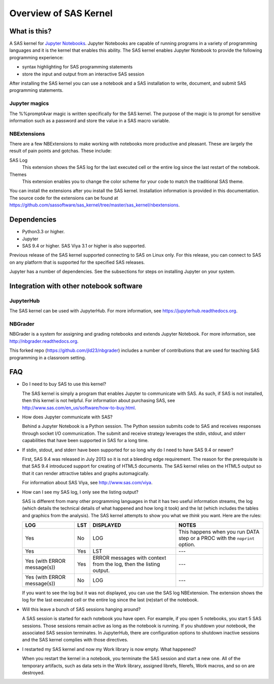 Overview of SAS Kernel
======================

What is this?
-------------

A SAS kernel for `Jupyter Notebooks <http://www.jupyter.org>`_. Jupyter Notebooks
are capable of running programs in a variety of programming languages and it is
the kernel that enables this ability. The SAS kernel enables Jupyter Notebook to
provide the following programming experience:

* syntax highlighting for SAS programming statements
* store the input and output from an interactive SAS session

After installing the SAS kernel you can use a notebook and a SAS installation to
write, document, and submit SAS programming statements.

Jupyter magics
~~~~~~~~~~~~~~
The %%prompt4var magic is written specifically for the SAS kernel. The purpose of
the magic is to prompt for sensitive information such as a password and store
the value in a SAS macro variable.

NBExtensions
~~~~~~~~~~~~
There are a few NBExtensions to make working with notebooks more productive and pleasant.
These are largely the result of pain points and gotchas. These include:

SAS Log
  This extension shows the SAS log for the last executed cell or the entire log
  since the last restart of the notebook.

Themes
  This extension enables you to change the color scheme for your code to match
  the traditional SAS theme.

You can install the extensions after you install the SAS kernel. Installation information
is provided in this documentation. The source code for the extensions can be found at 
https://github.com/sassoftware/sas_kernel/tree/master/sas_kernel/nbextensions.


Dependencies
------------

-  Python3.3 or higher.
-  Jupyter
-  SAS 9.4 or higher. SAS Viya 3.1 or higher is also supported.

Previous release of the SAS kernel supported connecting to SAS on Linux only. For this release,
you can connect to SAS on any platform that is supported for the specified SAS releases.

Jupyter has a number of dependencies. See the subsections for steps on installing Jupyter on
your system.


Integration with other notebook software
----------------------------------------

JupyterHub
~~~~~~~~~~

The SAS kernel can be used with JupyterHub. For more information, see
https://jupyterhub.readthedocs.org.

NBGrader
~~~~~~~~

NBGrader is a system for assigning and grading notebooks and extends 
Jupyter Notebook. For more information, see http://nbgrader.readthedocs.org.

This forked repo (https://github.com/jld23/nbgrader) includes
a number of contributions that are used for
teaching SAS programming in a classroom setting.

.. _overview-faq:

FAQ
---

-  Do I need to buy SAS to use this kernel?

   The SAS kernel is simply a program that enables Jupyter to communicate 
   with SAS. As such, if SAS is not installed, then this kernel is not helpful.
   For information about purchasing SAS, see 
   http://www.sas.com/en_us/software/how-to-buy.html.

-  How does Jupyter communicate with SAS?

   Behind a Jupyter Notebook is a Python session. The Python session
   submits code to SAS and receives responses through socket I/O communication.
   The submit and receive strategy leverages the stdin, stdout, and stderr 
   capabilities that have been supported in SAS for a long time.

-  If stdin, stdout, and stderr have been supported for so long why do I
   need to have SAS 9.4 or newer?

   First, SAS 9.4 was released in July 2013 so it is not a bleeding edge
   requirement. The reason for the prerequisite is that SAS 9.4 introduced
   support for creating of HTML5 documents. The SAS kernel relies on the
   HTML5 output so that it can render attractive tables and graphs automagically.

   For information about SAS Viya, see http://www.sas.com/viya. 

-  How can I see my SAS log, I only see the listing output?

   SAS is different from many other programming languages in that it has
   two useful information streams, the log (which details the technical
   details of what happened and how long it took) and the lst (which
   includes the tables and graphics from the analysis). The SAS kernel
   attempts to show you what we *think* you want. Here are the rules:


   +-------------------------------+-------+---------------------------------------------------------------------+-----------------------------------------------------------------------------+
   | LOG                           | LST   | DISPLAYED                                                           | NOTES                                                                       |
   +===============================+=======+=====================================================================+=============================================================================+
   | Yes                           | No    | LOG                                                                 | This happens when you run DATA step or a PROC with the ``noprint`` option.  |
   +-------------------------------+-------+---------------------------------------------------------------------+-----------------------------------------------------------------------------+
   | Yes                           | Yes   | LST                                                                 | ---                                                                         |
   +-------------------------------+-------+---------------------------------------------------------------------+-----------------------------------------------------------------------------+
   | Yes (with ERROR message(s))   | Yes   | ERROR messages with context from the log, then the listing output.  | ---                                                                         |
   +-------------------------------+-------+---------------------------------------------------------------------+-----------------------------------------------------------------------------+
   | Yes (with ERROR message(s))   | No    | LOG                                                                 | ---                                                                         |
   +-------------------------------+-------+---------------------------------------------------------------------+-----------------------------------------------------------------------------+

   If you want to see the log but it was not displayed, you can use
   the SAS log NBExtension. The extension shows the log for the last 
   executed cell or the entire log since the last (re)start of the notebook.

-  Will this leave a bunch of SAS sessions hanging around?

   A SAS session is started for each notebook you have open. For example,
   if you open 5 notebooks, you start 5 SAS sessions. Those sessions remain
   active as long as the notebook is running. If you shutdown your notebook,
   the associated SAS session terminates. In JupyterHub, there are configuration
   options to shutdown inactive sessions and the SAS kernel complies
   with those directives.

-  I restarted my SAS kernel and now my Work library is now empty. What
   happened?

   When you restart the kernel in a notebook, you terminate the SAS session
   and start a new one. All of the temporary artifacts, such as data sets in
   the Work library, assigned librefs, filerefs, Work macros, and so on 
   are destroyed.
